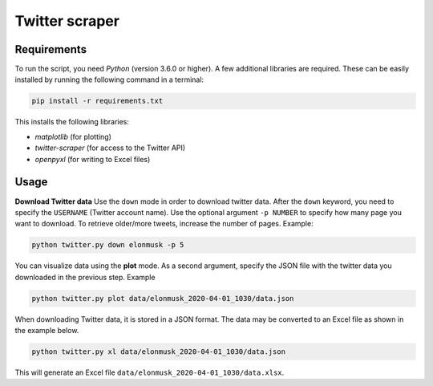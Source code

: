 Twitter scraper
===============

Requirements
------------

To run the script, you need *Python* (version 3.6.0 or higher). A few additional libraries are required. These can be easily installed by running the following command in a terminal:

.. code::

    pip install -r requirements.txt

This installs the following libraries:

* *matplotlib* (for plotting)
* *twitter-scraper* (for access to the Twitter API)
* *openpyxl* (for writing to Excel files)

Usage
-----

**Download Twitter data** Use the ``down`` mode in order to download twitter data. After the ``down`` keyword, you need to specify the ``USERNAME`` (Twitter account name). Use the optional argument ``-p NUMBER`` to specify how many page you want to download. To retrieve older/more tweets, increase the number of pages. Example:

.. code::

    python twitter.py down elonmusk -p 5

You can visualize data using the **plot** mode. As a second argument, specify the JSON file with the twitter data you downloaded in the previous step. Example

.. code::

    python twitter.py plot data/elonmusk_2020-04-01_1030/data.json

When downloading Twitter data, it is stored in a JSON format. The data may be converted to an Excel file as shown in the example below.

.. code::

    python twitter.py xl data/elonmusk_2020-04-01_1030/data.json
    
This will generate an Excel file ``data/elonmusk_2020-04-01_1030/data.xlsx``.
